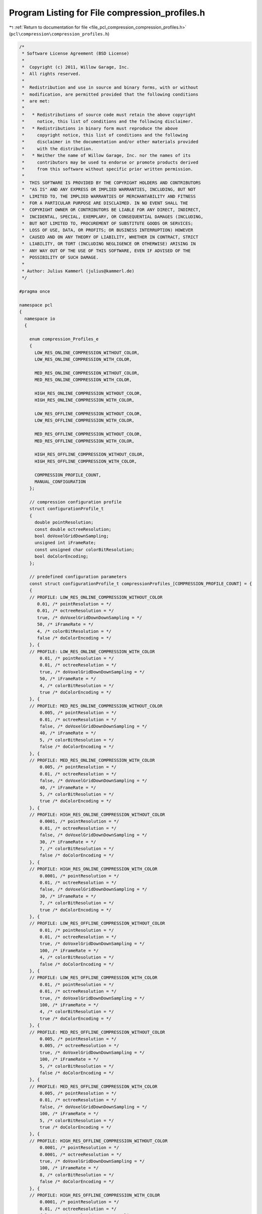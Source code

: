 
.. _program_listing_file_pcl_compression_compression_profiles.h:

Program Listing for File compression_profiles.h
===============================================

|exhale_lsh| :ref:`Return to documentation for file <file_pcl_compression_compression_profiles.h>` (``pcl\compression\compression_profiles.h``)

.. |exhale_lsh| unicode:: U+021B0 .. UPWARDS ARROW WITH TIP LEFTWARDS

.. code-block:: cpp

   /*
    * Software License Agreement (BSD License)
    *
    *  Copyright (c) 2011, Willow Garage, Inc.
    *  All rights reserved.
    *
    *  Redistribution and use in source and binary forms, with or without
    *  modification, are permitted provided that the following conditions
    *  are met:
    *
    *   * Redistributions of source code must retain the above copyright
    *     notice, this list of conditions and the following disclaimer.
    *   * Redistributions in binary form must reproduce the above
    *     copyright notice, this list of conditions and the following
    *     disclaimer in the documentation and/or other materials provided
    *     with the distribution.
    *   * Neither the name of Willow Garage, Inc. nor the names of its
    *     contributors may be used to endorse or promote products derived
    *     from this software without specific prior written permission.
    *
    *  THIS SOFTWARE IS PROVIDED BY THE COPYRIGHT HOLDERS AND CONTRIBUTORS
    *  "AS IS" AND ANY EXPRESS OR IMPLIED WARRANTIES, INCLUDING, BUT NOT
    *  LIMITED TO, THE IMPLIED WARRANTIES OF MERCHANTABILITY AND FITNESS
    *  FOR A PARTICULAR PURPOSE ARE DISCLAIMED. IN NO EVENT SHALL THE
    *  COPYRIGHT OWNER OR CONTRIBUTORS BE LIABLE FOR ANY DIRECT, INDIRECT,
    *  INCIDENTAL, SPECIAL, EXEMPLARY, OR CONSEQUENTIAL DAMAGES (INCLUDING,
    *  BUT NOT LIMITED TO, PROCUREMENT OF SUBSTITUTE GOODS OR SERVICES;
    *  LOSS OF USE, DATA, OR PROFITS; OR BUSINESS INTERRUPTION) HOWEVER
    *  CAUSED AND ON ANY THEORY OF LIABILITY, WHETHER IN CONTRACT, STRICT
    *  LIABILITY, OR TORT (INCLUDING NEGLIGENCE OR OTHERWISE) ARISING IN
    *  ANY WAY OUT OF THE USE OF THIS SOFTWARE, EVEN IF ADVISED OF THE
    *  POSSIBILITY OF SUCH DAMAGE.
    *
    * Author: Julius Kammerl (julius@kammerl.de)
    */
   
   #pragma once
   
   namespace pcl
   {
     namespace io
     {
   
       enum compression_Profiles_e
       {
         LOW_RES_ONLINE_COMPRESSION_WITHOUT_COLOR,
         LOW_RES_ONLINE_COMPRESSION_WITH_COLOR,
   
         MED_RES_ONLINE_COMPRESSION_WITHOUT_COLOR,
         MED_RES_ONLINE_COMPRESSION_WITH_COLOR,
   
         HIGH_RES_ONLINE_COMPRESSION_WITHOUT_COLOR,
         HIGH_RES_ONLINE_COMPRESSION_WITH_COLOR,
   
         LOW_RES_OFFLINE_COMPRESSION_WITHOUT_COLOR,
         LOW_RES_OFFLINE_COMPRESSION_WITH_COLOR,
   
         MED_RES_OFFLINE_COMPRESSION_WITHOUT_COLOR,
         MED_RES_OFFLINE_COMPRESSION_WITH_COLOR,
   
         HIGH_RES_OFFLINE_COMPRESSION_WITHOUT_COLOR,
         HIGH_RES_OFFLINE_COMPRESSION_WITH_COLOR,
   
         COMPRESSION_PROFILE_COUNT,
         MANUAL_CONFIGURATION
       };
   
       // compression configuration profile
       struct configurationProfile_t
       {
         double pointResolution;
         const double octreeResolution;
         bool doVoxelGridDownSampling;
         unsigned int iFrameRate;
         const unsigned char colorBitResolution;
         bool doColorEncoding;
       };
   
       // predefined configuration parameters
       const struct configurationProfile_t compressionProfiles_[COMPRESSION_PROFILE_COUNT] = {
       {
       // PROFILE: LOW_RES_ONLINE_COMPRESSION_WITHOUT_COLOR
          0.01, /* pointResolution = */
          0.01, /* octreeResolution = */
          true, /* doVoxelGridDownDownSampling = */
          50, /* iFrameRate = */
          4, /* colorBitResolution = */
          false /* doColorEncoding = */
       }, {
       // PROFILE: LOW_RES_ONLINE_COMPRESSION_WITH_COLOR
           0.01, /* pointResolution = */
           0.01, /* octreeResolution = */
           true, /* doVoxelGridDownDownSampling = */
           50, /* iFrameRate = */
           4, /* colorBitResolution = */
           true /* doColorEncoding = */
       }, {
       // PROFILE: MED_RES_ONLINE_COMPRESSION_WITHOUT_COLOR
           0.005, /* pointResolution = */
           0.01, /* octreeResolution = */
           false, /* doVoxelGridDownDownSampling = */
           40, /* iFrameRate = */
           5, /* colorBitResolution = */
           false /* doColorEncoding = */
       }, {
       // PROFILE: MED_RES_ONLINE_COMPRESSION_WITH_COLOR
           0.005, /* pointResolution = */
           0.01, /* octreeResolution = */
           false, /* doVoxelGridDownDownSampling = */
           40, /* iFrameRate = */
           5, /* colorBitResolution = */
           true /* doColorEncoding = */
       }, {
       // PROFILE: HIGH_RES_ONLINE_COMPRESSION_WITHOUT_COLOR
           0.0001, /* pointResolution = */
           0.01, /* octreeResolution = */
           false, /* doVoxelGridDownDownSampling = */
           30, /* iFrameRate = */
           7, /* colorBitResolution = */
           false /* doColorEncoding = */
       }, {
       // PROFILE: HIGH_RES_ONLINE_COMPRESSION_WITH_COLOR
           0.0001, /* pointResolution = */
           0.01, /* octreeResolution = */
           false, /* doVoxelGridDownDownSampling = */
           30, /* iFrameRate = */
           7, /* colorBitResolution = */
           true /* doColorEncoding = */
       }, {
       // PROFILE: LOW_RES_OFFLINE_COMPRESSION_WITHOUT_COLOR
           0.01, /* pointResolution = */
           0.01, /* octreeResolution = */
           true, /* doVoxelGridDownDownSampling = */
           100, /* iFrameRate = */
           4, /* colorBitResolution = */
           false /* doColorEncoding = */
       }, {
       // PROFILE: LOW_RES_OFFLINE_COMPRESSION_WITH_COLOR
           0.01, /* pointResolution = */
           0.01, /* octreeResolution = */
           true, /* doVoxelGridDownDownSampling = */
           100, /* iFrameRate = */
           4, /* colorBitResolution = */
           true /* doColorEncoding = */
       }, {
       // PROFILE: MED_RES_OFFLINE_COMPRESSION_WITHOUT_COLOR
           0.005, /* pointResolution = */
           0.005, /* octreeResolution = */
           true, /* doVoxelGridDownDownSampling = */
           100, /* iFrameRate = */
           5, /* colorBitResolution = */
           false /* doColorEncoding = */
       }, {
       // PROFILE: MED_RES_OFFLINE_COMPRESSION_WITH_COLOR
           0.005, /* pointResolution = */
           0.01, /* octreeResolution = */
           false, /* doVoxelGridDownDownSampling = */
           100, /* iFrameRate = */
           5, /* colorBitResolution = */
           true /* doColorEncoding = */
       }, {
       // PROFILE: HIGH_RES_OFFLINE_COMPRESSION_WITHOUT_COLOR
           0.0001, /* pointResolution = */
           0.0001, /* octreeResolution = */
           true, /* doVoxelGridDownDownSampling = */
           100, /* iFrameRate = */
           8, /* colorBitResolution = */
           false /* doColorEncoding = */
       }, {
       // PROFILE: HIGH_RES_OFFLINE_COMPRESSION_WITH_COLOR
           0.0001, /* pointResolution = */
           0.01, /* octreeResolution = */
           false, /* doVoxelGridDownDownSampling = */
           100, /* iFrameRate = */
           8, /* colorBitResolution = */
           true /* doColorEncoding = */
       }};
   
     }
   }
